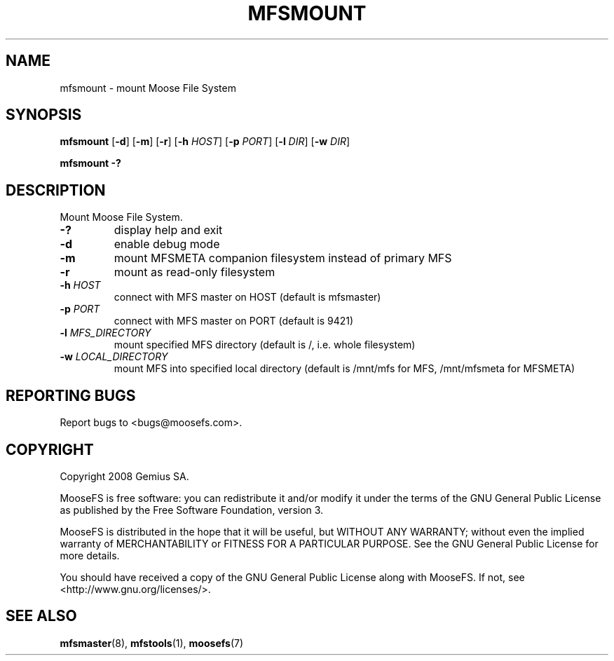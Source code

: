 .TH MFSMOUNT "8" "February 2008" "MooseFS 1.5"
.SH NAME
mfsmount \- mount Moose File System
.SH SYNOPSIS
.B mfsmount
[\fB\-d\fP] 
[\fB\-m\fP] 
[\fB\-r\fP]
[\fB\-h\fP \fIHOST\fP]
[\fB\-p\fP \fIPORT\fP]
[\fB\-l\fP \fIDIR\fP]
[\fB\-w\fP \fIDIR\fP]
.PP
.B mfsmount \-?
.SH DESCRIPTION
.PP
Mount Moose File System.
.TP
\fB\-?\fP
display help and exit
.TP
\fB\-d\fP
enable debug mode
.TP
\fB\-m\fP
mount MFSMETA companion filesystem instead of primary MFS
.TP
\fB\-r\fP
mount as read-only filesystem
.TP
\fB\-h\fP \fIHOST\fP
connect with MFS master on HOST (default is mfsmaster)
.TP
\fB\-p\fP \fIPORT\fP
connect with MFS master on PORT (default is 9421)
.TP
\fB\-l\fP \fIMFS_DIRECTORY\fP
mount specified MFS directory (default is /, i.e. whole filesystem)
.TP
\fB\-w\fP \fILOCAL_DIRECTORY\fP
mount MFS into specified local directory (default is /mnt/mfs for MFS,
/mnt/mfsmeta for MFSMETA)
.SH "REPORTING BUGS"
Report bugs to <bugs@moosefs.com>.
.SH COPYRIGHT
Copyright 2008 Gemius SA.

MooseFS is free software: you can redistribute it and/or modify
it under the terms of the GNU General Public License as published by
the Free Software Foundation, version 3.

MooseFS is distributed in the hope that it will be useful,
but WITHOUT ANY WARRANTY; without even the implied warranty of
MERCHANTABILITY or FITNESS FOR A PARTICULAR PURPOSE.  See the
GNU General Public License for more details.

You should have received a copy of the GNU General Public License
along with MooseFS.  If not, see <http://www.gnu.org/licenses/>.
.SH "SEE ALSO"
.BR mfsmaster (8),
.BR mfstools (1),
.BR moosefs (7)
